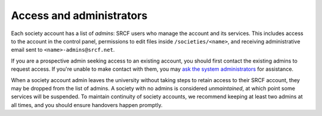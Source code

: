 Access and administrators
-------------------------

Each society account has a list of *admins*: SRCF users who manage the account and its services.  This includes access to the account in the control panel, permissions to edit files inside ``/societies/<name>``, and receiving administrative email sent to ``<name>-admins@srcf.net``.

If you are a prospective admin seeking access to an existing account, you should first contact the existing admins to request access.  If you're unable to make contact with them, you may `ask the system administrators <https://www.srcf.net/contact>`_ for assistance.

When a society account admin leaves the university without taking steps to retain access to their SRCF account, they may  be dropped from the list of admins.  A society with no admins is considered *unmaintained*, at which point some services will be suspended.  To maintain continuity of society accounts, we recommend keeping at least two admins at all times, and you should ensure handovers happen promptly.
